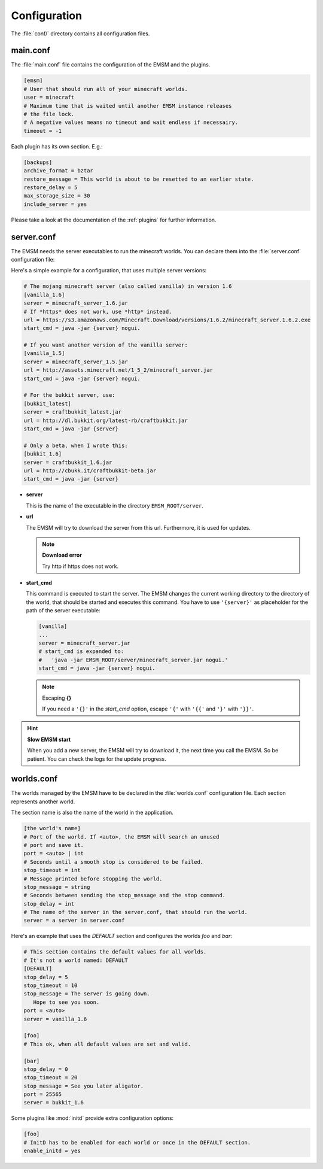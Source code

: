 Configuration
=============

The :file:`conf/` directory contains all configuration files.
   
main.conf
---------

The :file:`main.conf` file contains the configuration of the EMSM and the
plugins.

.. code-block:: ini

   [emsm]
   # User that should run all of your minecraft worlds.
   user = minecraft
   # Maximum time that is waited until another EMSM instance releases
   # the file lock. 
   # A negative values means no timeout and wait endless if necessairy.
   timeout = -1
   
Each plugin has its own section. E.g.:

.. code-block:: ini

   [backups]
   archive_format = bztar
   restore_message = This world is about to be resetted to an earlier state.
   restore_delay = 5
   max_storage_size = 30
   include_server = yes
   
Please take a look at the documentation of the :ref:`plugins` for further
information.

server.conf
-----------

The EMSM needs the server executables to run the minecraft worlds. 
You can declare them into the :file:`server.conf` configuration file:

Here's a simple example for a configuration, that uses multiple server 
versions:

.. code-block:: ini

   # The mojang minecraft server (also called vanilla) in version 1.6
   [vanilla_1.6]
   server = minecraft_server_1.6.jar
   # If *https* does not work, use *http* instead.
   url = https://s3.amazonaws.com/Minecraft.Download/versions/1.6.2/minecraft_server.1.6.2.exe
   start_cmd = java -jar {server} nogui.
   
   # If you want another version of the vanilla server:
   [vanilla_1.5]
   server = minecraft_server_1.5.jar
   url = http://assets.minecraft.net/1_5_2/minecraft_server.jar
   start_cmd = java -jar {server} nogui. 
   
   # For the bukkit server, use:
   [bukkit_latest]
   server = craftbukkit_latest.jar
   url = http://dl.bukkit.org/latest-rb/craftbukkit.jar
   start_cmd = java -jar {server}
   
   # Only a beta, when I wrote this:
   [bukkit_1.6]
   server = craftbukkit_1.6.jar
   url = http://cbukk.it/craftbukkit-beta.jar
   start_cmd = java -jar {server}
   
*  **server**

   This is the name of the executable in the directory ``EMSM_ROOT/server``.
   
*  **url**

   The EMSM will try to download the server from this url. Furthermore, it 
   is used for updates.
   
   .. note:: **Download error**

      Try http if https does not work.
      
*  **start_cmd**

   This command is executed to start the server. The EMSM changes the current
   working directory to the directory of the world, that should be started 
   and executes this command. You have to use ``'{server}'`` as placeholder
   for the path of the server executable:
   
   .. code-block:: ini
      
      [vanilla]
      ...
      server = minecraft_server.jar
      # start_cmd is expanded to:
      #   'java -jar EMSM_ROOT/server/minecraft_server.jar nogui.'
      start_cmd = java -jar {server} nogui.
      
   .. note:: Escaping **{}**
   
      If you need a ``'{}'`` in the *start_cmd* option, escape ``'{'`` 
      with ``'{{'`` and ``'}'`` with ``'}}'``.   

.. hint:: **Slow EMSM start**

   When you add a new server, the EMSM will try to download it, the next time
   you call the EMSM. So be patient. You can check the logs for the update 
   progress.
   
worlds.conf
-----------

The worlds managed by the EMSM have to be declared in the :file:`worlds.conf` 
configuration file. Each section represents another world.

The section name is also the name of the world in the application.

.. code-block:: ini

   [the world's name]
   # Port of the world. If <auto>, the EMSM will search an unused 
   # port and save it. 
   port = <auto> | int
   # Seconds until a smooth stop is considered to be failed.
   stop_timeout = int
   # Message printed before stopping the world.
   stop_message = string
   # Seconds between sending the stop_message and the stop command.
   stop_delay = int
   # The name of the server in the server.conf, that should run the world.
   server = a server in server.conf
   
Here's an example that uses the *DEFAULT* section and configures the
worlds *foo* and *bar*:

.. code-block:: ini
   
   # This section contains the default values for all worlds.
   # It's not a world named: DEFAULT
   [DEFAULT]
   stop_delay = 5
   stop_timeout = 10
   stop_message = The server is going down.
      Hope to see you soon.
   port = <auto>
   server = vanilla_1.6

   [foo]
   # This ok, when all default values are set and valid.
   
   [bar]
   stop_delay = 0
   stop_timeout = 20
   stop_message = See you later aligator.
   port = 25565
   server = bukkit_1.6
   
Some plugins like :mod:`initd` provide extra configuration options:

.. code-block:: ini

   [foo]
   # InitD has to be enabled for each world or once in the DEFAULT section.
   enable_initd = yes